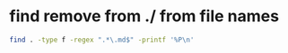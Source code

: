 #+STARTUP: showall
* find remove from ./ from file names

#+begin_src sh
find . -type f -regex ".*\.md$" -printf '%P\n'
#+end_src
